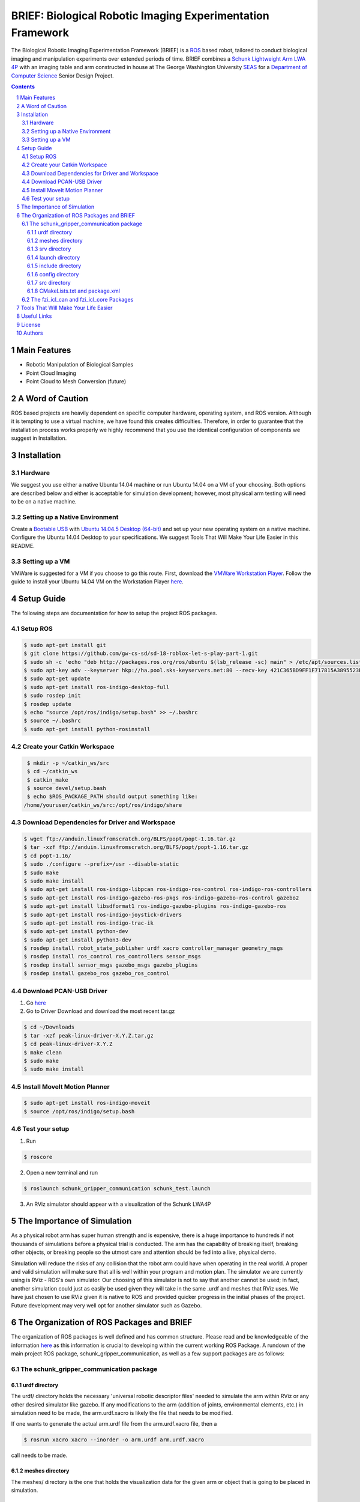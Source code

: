 BRIEF: Biological Robotic Imaging Experimentation Framework
##########################################################################

The Biological Robotic Imaging Experimentation Framework (BRIEF) is a `ROS <http://www.ros.org/>`_ based robot,
tailored to conduct biological imaging and manipulation experiments over extended periods of time.
BRIEF combines a `Schunk Lightweight Arm LWA 4P  <http://www.schunk-modular-robotics.com/en/home/products/powerball-lightweight-arm-lwa-4p.html>`_
with an imaging table and arm constructed in house at The George Washington University `SEAS <https://www.seas.gwu.edu/>`_
for a `Department of Computer Science <https://www.cs.seas.gwu.edu/>`_ Senior Design Project.

.. class:: no-web
..
    .. 	image:: https://github.com/gw-cs-sd/sd-2017-BRIEF/blob/master/brief.png
        :alt: BRIEF
        :width: 100%
        :align: center
    ..

.. class:: no-web no-pdf


.. contents::

.. section-numbering::



Main Features
=============

* Robotic Manipulation of Biological Samples
* Point Cloud Imaging
* Point Cloud to Mesh Conversion (future)

A Word of Caution
=================
ROS based projects are heavily dependent on specific computer hardware,
operating system, and ROS version. Although it is tempting to use a virtual machine,
we have found this creates difficulties. Therefore, in order to guarantee that
the installation process works properly we highly recommend that you use the
identical configuration of components we suggest in Installation. 

Installation
============

Hardware
--------
We suggest you use either a native Ubuntu 14.04 machine or run Ubuntu 14.04 on a VM of your choosing.  Both options are described below and either is acceptable for simulation development; however, most physical arm testing will need to be on a native machine.

Setting up a Native Environment
-------------------------------
Create a `Bootable USB <https://www.ubuntu.com/download/desktop/create-a-usb-stick-on-ubuntu/>`_
with `Ubuntu 14.04.5 Desktop (64-bit)  <https://www.ubuntu.com/download/alternative-downloads>`_
and set up your new operating system on a native machine. Configure the
Ubuntu 14.04 Desktop to your specifications. We suggest Tools That Will Make Your Life Easier in this README.

Setting up a VM
---------------
VMWare is suggested for a VM if you choose to go this route.  First, download the `VMWare Workstation Player <https://www.vmware.com/products/workstation-player.html>`_.  Follow the guide to install your Ubuntu 14.04 VM on the Workstation Player `here <https://askubuntu.com/questions/142549/how-to-install-ubuntu-on-virtualbox>`_.


Setup Guide
===========
The following steps are documentation for how to setup the project ROS packages.

Setup ROS
---------

.. code-block:: bash

    $ sudo apt-get install git
    $ git clone https://github.com/gw-cs-sd/sd-18-roblox-let-s-play-part-1.git
    $ sudo sh -c 'echo "deb http://packages.ros.org/ros/ubuntu $(lsb_release -sc) main" > /etc/apt/sources.list.d/ros-latest.list'
    $ sudo apt-key adv --keyserver hkp://ha.pool.sks-keyservers.net:80 --recv-key 421C365BD9FF1F717815A3895523BAEEB01FA116
    $ sudo apt-get update
    $ sudo apt-get install ros-indigo-desktop-full
    $ sudo rosdep init
    $ rosdep update
    $ echo "source /opt/ros/indigo/setup.bash" >> ~/.bashrc
    $ source ~/.bashrc
    $ sudo apt-get install python-rosinstall

Create your Catkin Workspace
----------------------------

.. code-block:: bash

    $ mkdir -p ~/catkin_ws/src
    $ cd ~/catkin_ws
    $ catkin_make
    $ source devel/setup.bash
    $ echo $ROS_PACKAGE_PATH should output something like: 
   /home/youruser/catkin_ws/src:/opt/ros/indigo/share

Download Dependencies for Driver and Workspace
----------------------------------------------

.. code-block:: bash

    $ wget ftp://anduin.linuxfromscratch.org/BLFS/popt/popt-1.16.tar.gz
    $ tar -xzf ftp://anduin.linuxfromscratch.org/BLFS/popt/popt-1.16.tar.gz
    $ cd popt-1.16/
    $ sudo ./configure --prefix=/usr --disable-static
    $ sudo make
    $ sudo make install
    $ sudo apt-get install ros-indigo-libpcan ros-indigo-ros-control ros-indigo-ros-controllers
    $ sudo apt-get install ros-indigo-gazebo-ros-pkgs ros-indigo-gazebo-ros-control gazebo2 
    $ sudo apt-get install libsdformat1 ros-indigo-gazebo-plugins ros-indigo-gazebo-ros
    $ sudo apt-get install ros-indigo-joystick-drivers 
    $ sudo apt-get install ros-indigo-trac-ik
    $ sudo apt-get install python-dev
    $ sudo apt-get install python3-dev
    $ rosdep install robot_state_publisher urdf xacro controller_manager geometry_msgs
    $ rosdep install ros_control ros_controllers sensor_msgs
    $ rosdep install sensor_msgs gazebo_msgs gazebo_plugins
    $ rosdep install gazebo_ros gazebo_ros_control

Download PCAN-USB Driver
------------------------

1. Go `here <https://www.peak-system.com/fileadmin/media/linux/index.htm>`_
2. Go to Driver Download and download the most recent tar.gz
    
.. code-block:: bash

    $ cd ~/Downloads
    $ tar -xzf peak-linux-driver-X.Y.Z.tar.gz
    $ cd peak-linux-driver-X.Y.Z
    $ make clean
    $ sudo make
    $ sudo make install

Install MoveIt Motion Planner
-----------------------------

.. code-block:: bash

    $ sudo apt-get install ros-indigo-moveit
    $ source /opt/ros/indigo/setup.bash

Test your setup
---------------
1. Run

.. code-block:: bash

    $ roscore

2. Open a new terminal and run

.. code-block:: bash

    $ roslaunch schunk_gripper_communication schunk_test.launch

3. An RViz simulator should appear with a visualization of the Schunk LWA4P

The Importance of Simulation
============================
As a physical robot arm has super human strength and is expensive, there is a huge importance to hundreds if not thousands of simulations before a physical trial is conducted.  The arm has the capability of breaking itself, breaking other objects, or breaking people so the utmost care and attention should be fed into a live, physical demo.

Simulation will reduce the risks of any collision that the robot arm could have when operating in the real world.  A proper and valid simulation will make sure that all is well within your program and motion plan.  The simulator we are currently using is RViz - ROS's own simulator.  Our choosing of this simulator is not to say that another cannot be used; in fact, another simulation could just as easily be used given they will take in the same .urdf and meshes that RViz uses.  We have just chosen to use RViz given it is native to ROS and provided quicker progress in the initial phases of the project. Future development may very well opt for another simulator such as Gazebo.



The Organization of ROS Packages and BRIEF
==========================================
The organization of ROS packages is well defined and has common structure. Please read and be knowledgeable of the information `here <http://wiki.ros.org/Packages>`_ as this information is crucial to developing within the current working ROS Package.  A rundown of the main project ROS package, schunk_gripper_communication, as well as a few support packages are as follows:

The schunk_gripper_communication package
----------------------------------------

urdf directory
~~~~~~~~~~~~~~
The urdf/ directory holds the necessary 'universal robotic descriptor files' needed to simulate the arm within RViz or any other desired simulator like gazebo.  If any modifications to the arm (addition of joints, environmental elements, etc.) in simulation need to be made, the arm.urdf.xacro is likely the file that needs to be modified.

If one wants to generate the actual arm.urdf file from the arm.urdf.xacro file, then a

.. code-block:: bash

    $ rosrun xacro xacro --inorder -o arm.urdf arm.urdf.xacro

call needs to be made.  

meshes directory
~~~~~~~~~~~~~~~~
The meshes/ directory is the one that holds the visualization data for the given arm or object that is going to be placed in simulation.

srv directory
~~~~~~~~~~~~~
The srv folder is ROS's simplified service description language.  The values above the dashed line in the file specify values that the client or user will provide to the server.  The values below the line specify values that the server will send back to the client.  The values within schunk_gripper.srv may need to be updated or changed based on the desired functionality and the necessary values that need to be passed between the established server and client services.  This communication will be described in the src/ directory description.

For more information on ROS srv, read `here <http://wiki.ros.org/srv>`_.

launch directory
~~~~~~~~~~~~~~~~
The launch directory holds the ROS launch files for the given package.  A launch file will launch multiple ROS `nodes <http://wiki.ros.org/Nodes>`_.  A launch file is the main way of starting up a functionality within ROS.  The command `roslaunch <http://wiki.ros.org/roslaunch>`_ is used.  Note the above testing command 

.. code-block:: bash

    $ roslaunch schunk_gripper_communication schunk_test.launch

uses roslaunch and then specifies the ROS package and then specifies the desired launch file.

include directory
~~~~~~~~~~~~~~~~~
As with any project, the include directory holds the library files that other files will include.  Nothing new here.

config directory
~~~~~~~~~~~~~~~~
The config directory should not necessarily be touched by a human unless she or he knows positively what she or he is doing.  These files were generated using MoveIt's Setup Assistant which pulls in the urdf of the robot to generate these files.  If new config's are needed, see `here <http://docs.ros.org/hydro/api/moveit_setup_assistant/html/doc/tutorial.html>`_ for automatically generating new ones.

src directory
~~~~~~~~~~~~~
The src directory contains all of the cpp files from which the CMakeLists creates nodes. The main project code is within the three files schunk_gripper_server.cpp, schunk_gripper_client.cpp, and set_schunk.cpp.  

* schunk_gripper_server.cpp is the server portion of the code as it is so named.  This piece of code is ran when one runs the aforementioned schunk_test.launch file.  It constantly polls the client, asking for a function to run.

* schunk_gripper_client.cpp is the client portion of the code and simply parses a function argument passed in by the calling user and asks the server to perform this function if it is a valid one.  Currently, the client can ask the server to create_box, plan_motion, and execute_motion. A client call can be run using

.. code-block:: bash

    $ rosrun schunk_gripper_communication schunk_gripper_client *function-name-here*

Note the use of rosrun instead of roslaunch, given there is no launch file for the client node since it is only one node that needs to be run.

* set_schunk.cpp holds the functionality for the created Schunk Object.  The Schunk Object contains various basic functionalities:

- insert
- descriptions
- here

CMakeLists.txt and package.xml
~~~~~~~~~~~~~~~~~~~~~~~~~~~~~~
These files are what specify dependency packages for the whole system as well as link libraries to the necessary nodes.  It creates nodes from the specified code in src which a launch file can then initiate upon roslaunch'ing. The package.xml file specifies dependencies for the whole system as well and must include the dependency packages that the CMakeLists.txt file calls.

The fzi_icl_can and fzi_icl_core Packages
-----------------------------------------
These packages were obtained from FZI Forschungszentrum Informatik.  fzi_icl_can can be found `here <https://github.com/fzi-forschungszentrum-informatik/fzi_icl_can>`_, and fzi_icl_core can be found `here <https://github.com/fzi-forschungszentrum-informatik/fzi_icl_core>`_.  These packages are dependencies of the main project and do not really need to be studied for the context of this project.



Tools That Will Make Your Life Easier
=====================================
Vim

.. code-block:: bash

    $ sudo apt-get install vim



Useful Links
============
Ubuntu 14.04.5 Desktop (64-bit)

  https://www.ubuntu.com/download/alternative-downloads

ROS Indigo

  http://wiki.ros.org/indigo/Installation/Ubuntu

Catkin Tutorials

  http://wiki.ros.org/catkin/Tutorials

  http://wiki.ros.org/catkin/Tutorials/create_a_workspace

MoveIt!

  http://docs.ros.org/indigo/api/moveit_tutorials/html/index.html

  http://moveit.ros.org

Install Gazebo

  http://gazebosim.org/tutorials?tut=install_ubuntu&cat=install

Build a Ros Package

  http://wiki.ros.org/ROS/Tutorials/BuildingPackages
  http://wiki.ros.org/Packages


For a Gazebo Simulation

  http://gazebosim.org/tutorials?tut=ros_wrapper_versions&cat=connect_ros

  http://gazebosim.org/tutorials?tut=install&cat=install

  http://gazebosim.org/tutorials?tut=ros_wrapper_versions

Install gazebo via ROS

  http://gazebosim.org/tutorials?tut=ros_installing


License
============

BSD-3-Clause: `LICENSE <https://github.com/gw-cs-sd/sd-2017-BRIEF-Crandall/blob/master/LICENSE>`_.

Authors
============

Joseph Crandall and Karl Preisner created BRIEF for their
George Washington University Senior Design Project

John Shepherd and Liam Douglass have continued the project
for their Senior Design Project
